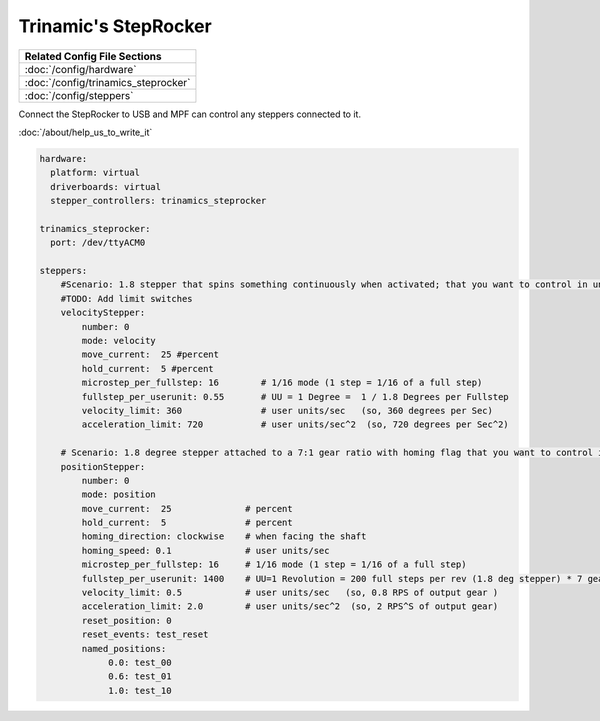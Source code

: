 Trinamic's StepRocker
=====================

+------------------------------------------------------------------------------+
| Related Config File Sections                                                 |
+==============================================================================+
| :doc:`/config/hardware`                                                      |
+------------------------------------------------------------------------------+
| :doc:`/config/trinamics_steprocker`                                          |
+------------------------------------------------------------------------------+
| :doc:`/config/steppers`                                                      |
+------------------------------------------------------------------------------+

Connect the StepRocker to USB and MPF can control any steppers connected to it.

:doc:`/about/help_us_to_write_it`


.. code-block:: mpf-config

   hardware:
     platform: virtual
     driverboards: virtual
     stepper_controllers: trinamics_steprocker

   trinamics_steprocker:
     port: /dev/ttyACM0

   steppers:
       #Scenario: 1.8 stepper that spins something continuously when activated; that you want to control in units of degrees
       #TODO: Add limit switches
       velocityStepper:
           number: 0
           mode: velocity
           move_current:  25 #percent
           hold_current:  5 #percent
           microstep_per_fullstep: 16        # 1/16 mode (1 step = 1/16 of a full step)
           fullstep_per_userunit: 0.55       # UU = 1 Degree =  1 / 1.8 Degrees per Fullstep
           velocity_limit: 360               # user units/sec   (so, 360 degrees per Sec)
           acceleration_limit: 720           # user units/sec^2  (so, 720 degrees per Sec^2)

       # Scenario: 1.8 degree stepper attached to a 7:1 gear ratio with homing flag that you want to control in units of revolutions
       positionStepper:
           number: 0
           mode: position
           move_current:  25              # percent
           hold_current:  5               # percent
           homing_direction: clockwise    # when facing the shaft
           homing_speed: 0.1              # user units/sec
           microstep_per_fullstep: 16     # 1/16 mode (1 step = 1/16 of a full step)
           fullstep_per_userunit: 1400    # UU=1 Revolution = 200 full steps per rev (1.8 deg stepper) * 7 gear ratio
           velocity_limit: 0.5            # user units/sec   (so, 0.8 RPS of output gear )
           acceleration_limit: 2.0        # user units/sec^2  (so, 2 RPS^S of output gear)
           reset_position: 0
           reset_events: test_reset
           named_positions:
                0.0: test_00
                0.6: test_01
                1.0: test_10
